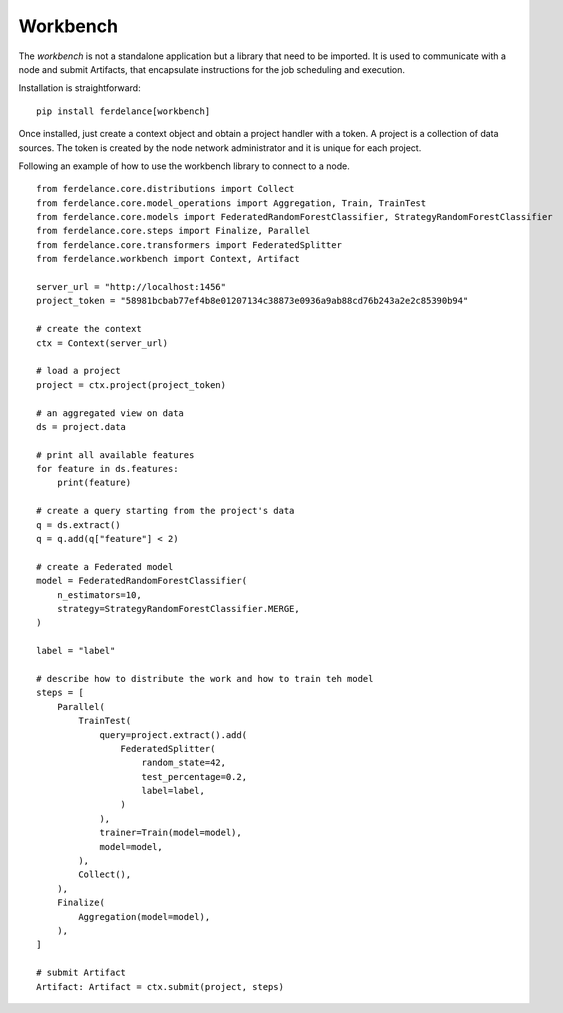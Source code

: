 ==============================
Workbench
==============================


The *workbench* is not a standalone application but a library that need to be imported.
It is used to communicate with a node and submit Artifacts, that encapsulate instructions for the job scheduling and execution.

Installation is straightforward::

  pip install ferdelance[workbench]


Once installed, just create a context object and obtain a project handler with a token.
A project is a collection of data sources.
The token is created by the node network administrator and it is unique for each project.

Following an example of how to use the workbench library to connect to a node. ::


    from ferdelance.core.distributions import Collect
    from ferdelance.core.model_operations import Aggregation, Train, TrainTest
    from ferdelance.core.models import FederatedRandomForestClassifier, StrategyRandomForestClassifier
    from ferdelance.core.steps import Finalize, Parallel
    from ferdelance.core.transformers import FederatedSplitter
    from ferdelance.workbench import Context, Artifact

    server_url = "http://localhost:1456"
    project_token = "58981bcbab77ef4b8e01207134c38873e0936a9ab88cd76b243a2e2c85390b94"

    # create the context
    ctx = Context(server_url)

    # load a project
    project = ctx.project(project_token)

    # an aggregated view on data
    ds = project.data  

    # print all available features
    for feature in ds.features:
        print(feature)

    # create a query starting from the project's data
    q = ds.extract()
    q = q.add(q["feature"] < 2)

    # create a Federated model
    model = FederatedRandomForestClassifier(
        n_estimators=10,
        strategy=StrategyRandomForestClassifier.MERGE,
    )

    label = "label"

    # describe how to distribute the work and how to train teh model
    steps = [
        Parallel(
            TrainTest(
                query=project.extract().add(
                    FederatedSplitter(
                        random_state=42,
                        test_percentage=0.2,
                        label=label,
                    )
                ),
                trainer=Train(model=model),
                model=model,
            ),
            Collect(),
        ),
        Finalize(
            Aggregation(model=model),
        ),
    ]

    # submit Artifact
    Artifact: Artifact = ctx.submit(project, steps)

.. Note:
   More examples are available in the `examples <https://github.com/IDSIA/Ferdelance/tree/main/examples>`_ and in the `tests <https://github.com/IDSIA/Ferdelance/tree/main/tests>`_ folders.
